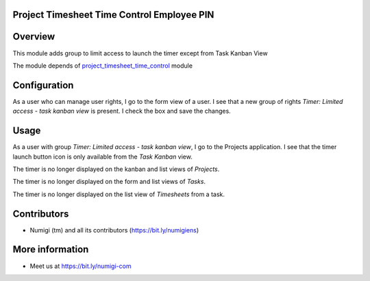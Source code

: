 Project Timesheet Time Control Employee PIN
-------------------------------------------

Overview
--------
This module adds group to limit access to launch the timer except from Task Kanban View

The module depends of `project_timesheet_time_control <https://github.com/OCA/project/tree/12.0/project_timesheet_time_control>`_ module

Configuration
-------------

As a user who can manage user rights, I go to the form view of a user.
I see that a new group of rights `Timer: Limited access - task kanban view` is present.
I check the box and save the changes.

.. image:: static/description/group_limited_access.png


Usage
-----

As a user with group `Timer: Limited access - task kanban view`, I go to the Projects application.
I see that the timer launch button icon is only available from the `Task Kanban` view.

.. image:: static/description/task_kanban_view_start_timer.png

The timer is no longer displayed on the kanban and list views of `Projects`.

.. image:: static/description/project_kanban_view_without_timer.png

.. image:: static/description/project_list_view_without_timer.png

The timer is no longer displayed on the form and list views of `Tasks`.

.. image:: static/description/task_form_view_without_timer.png

.. image:: static/description/task_list_view_without_timer.png

The timer is no longer displayed on the list view of `Timesheets` from a task.

.. image:: static/description/timesheet_list_without_timer.png


Contributors
------------
* Numigi (tm) and all its contributors (https://bit.ly/numigiens)

More information
----------------
* Meet us at https://bit.ly/numigi-com
